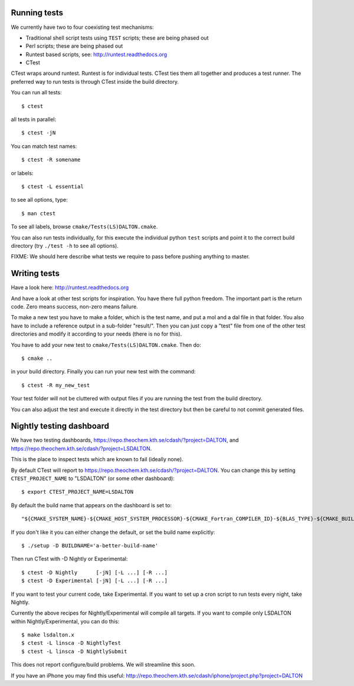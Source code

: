 

Running tests
=============

We currently have two to four coexisting
test mechanisms:

- Traditional shell script tests using ``TEST`` scripts; these are being phased out
- Perl scripts; these are being phased out
- Runtest based scripts, see: http://runtest.readthedocs.org
- CTest

CTest wraps around runtest. Runtest is for
individual tests. CTest ties them all together and produces a test runner.  The
preferred way to run tests is through CTest inside the build directory.

You can run all tests::

  $ ctest

all tests in parallel::

  $ ctest -jN

You can match test names::

  $ ctest -R somename

or labels::

  $ ctest -L essential

to see all options, type::

  $ man ctest

To see all labels, browse ``cmake/Tests(LS)DALTON.cmake``.

You can also run tests individually, for this execute the individual python
``test`` scripts and point it to the correct build directory (try ``./test -h``
to see all options).

FIXME: We should here describe what tests we require to pass before pushing
anything to master.


Writing tests
=============

Have a look here: http://runtest.readthedocs.org

And have a look at other test scripts for inspiration.  You have there full
python freedom. The important part is the return code. Zero means success,
non-zero means failure.

To make a new test you have to make a folder, which is the test name, and put a
mol and a dal file in that folder. You also have to include a reference output
in a sub-folder "result/".  Then you can just copy a "test" file from one of the
other test directories and modify it according to your needs (there is no for
this).

You have to add your new test to
``cmake/Tests(LS)DALTON.cmake``. Then do::

  $ cmake ..

in your build directory. Finally you can run your new test with the command::

  $ ctest -R my_new_test

Your test folder will not be cluttered with output files if you are running the
test from the build directory.

You can also adjust the test and execute it directly in the test directory but
then be careful to not commit generated files.


Nightly testing dashboard
=========================

We have two testing dashboards, https://repo.theochem.kth.se/cdash/?project=DALTON, and
https://repo.theochem.kth.se/cdash/?project=LSDALTON.

This is the place to inspect tests which are known to fail (ideally none).

By default CTest will report to https://repo.theochem.kth.se/cdash/?project=DALTON. You
can change this by setting ``CTEST_PROJECT_NAME`` to "LSDALTON" (or some other dashboard)::

  $ export CTEST_PROJECT_NAME=LSDALTON

By default the build name that appears on the dashboard is set to::

  "${CMAKE_SYSTEM_NAME}-${CMAKE_HOST_SYSTEM_PROCESSOR}-${CMAKE_Fortran_COMPILER_ID}-${BLAS_TYPE}-${CMAKE_BUILD_TYPE}"

If you don't like it you can either change the default, or set the build name
explicitly::

  $ ./setup -D BUILDNAME='a-better-build-name'

Then run CTest with -D Nightly or Experimental::

  $ ctest -D Nightly      [-jN] [-L ...] [-R ...]
  $ ctest -D Experimental [-jN] [-L ...] [-R ...]

If you want to test your current code, take Experimental. If you want to set
up a cron script to run tests every night, take Nightly.

Currently the above recipes for Nightly/Experimental will compile all targets.
If you want to compile only LSDALTON within Nightly/Experimental, you can do this::

  $ make lsdalton.x
  $ ctest -L linsca -D NightlyTest
  $ ctest -L linsca -D NightlySubmit

This does not report configure/build problems. We will streamline this soon.

If you have an iPhone you may find this useful:
http://repo.theochem.kth.se/cdash/iphone/project.php?project=DALTON
